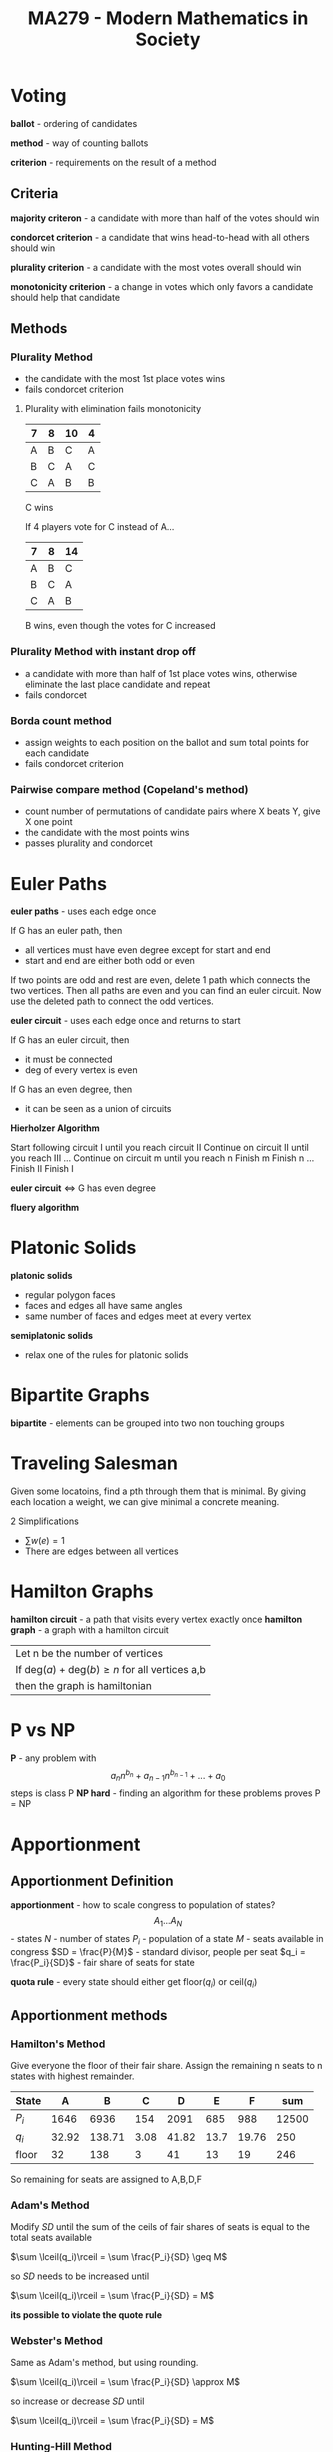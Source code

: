 #+TITLE: MA279 - Modern Mathematics in Society
* Voting
#+begin_definition

*ballot* - ordering of candidates

*method* - way of counting ballots

*criterion* - requirements on the result of a method
#+end_definition
** Criteria
*majority criteron* - a candidate with more than half of the votes should win

*condorcet criterion* - a candidate that wins head-to-head with all others should win

*plurality criterion* - a candidate with the most votes overall should win

*monotonicity criterion* - a change in votes which only favors a candidate should help that candidate
** Methods
*** Plurality Method
- the candidate with the most 1st place votes wins
- fails condorcet criterion

#+begin_examples
1. Plurality with elimination fails monotonicity

   | 7 | 8 | 10 | 4 |
   |---+---+----+---|
   | A | B | C  | A |
   | B | C | A  | C |
   | C | A | B  | B |

   C wins

   If 4 players vote for C instead of A...

   | 7 | 8 | 14 |
   |---+---+----|
   | A | B | C  |
   | B | C | A  |
   | C | A | B  |
 
   B wins, even though the votes for C increased
#+end_examples
*** Plurality Method with instant drop off
- a candidate with more than half of 1st place votes wins, otherwise eliminate the last place candidate and repeat
- fails condorcet
*** Borda count method
- assign weights to each position on the ballot and sum total points for each candidate
- fails condorcet criterion
*** Pairwise compare method (Copeland's method)
- count number of permutations of candidate pairs where X beats Y, give X one point
- the candidate with the most points wins
- passes plurality and condorcet
* Euler Paths
[[./eulergraph.png]]

*euler paths* - uses each edge once

If G has an euler path, then
 - all vertices must have even degree except for start and end
 - start and end are either both odd or even

#+begin_proof
If two points are odd and rest are even, delete 1 path which connects
the two vertices.  Then all paths are even and you can find an euler circuit.
Now use the deleted path to connect the odd vertices. 
#+end_proof

*euler circuit* - uses each edge once and returns to start

If G has an euler circuit, then
 - it must be connected
 - deg of every vertex is even

If G has an even degree, then
 - it can be seen as a union of circuits

*Hierholzer Algorithm*
#+begin_definition
Start following circuit I until you reach circuit II
Continue on circuit II until you reach III
...
Continue on circuit m until you reach n
Finish m
Finish n
...
Finish II
Finish I
#+end_definition
 
*euler circuit* ⇔ G has even degree

*fluery algorithm*


* Platonic Solids
#+begin_definition
*platonic solids*
  - regular polygon faces
  - faces and edges all have same angles
  - same number of faces and edges meet at every vertex
#+end_definition

#+begin_definition
*semiplatonic solids*
  - relax one of the rules for platonic solids
#+end_definition

* Bipartite Graphs
*bipartite* - elements can be grouped into two non touching groups
:img:
[[./bipartite.png]]
:end:
* Traveling Salesman
Given some locatoins, find a pth through them that is minimal.
By giving each location a weight, we can give minimal a concrete meaning.

2 Simplifications
  - $\sum w(e) = 1$
  - There are edges between all vertices
 
* Hamilton Graphs
*hamilton circuit* - a path that visits every vertex exactly once
*hamilton graph* - a graph with a hamilton circuit

|Let n be the number of vertices
|If $\text{deg}(a) + \text{deg}(b) \geq n$ for all vertices a,b
|then the graph is hamiltonian

* P vs NP
*P* - any problem with \[a_nn^{b_n} + a_{n-1}n^{b_{n-1}} + ... + a_0\] steps is class P
*NP hard* - finding an algorithm for these problems proves P = NP
* Apportionment
** Apportionment Definition
*apportionment* - how to scale congress to population of states?
\[A_1 ... A_N\] - states
$N$ - number of states
$P_i$ - population of a state
$M$ - seats available in congress
$SD = \frac{P}{M}$ - standard divisor, people per seat
$q_i = \frac{P_i}{SD}$ - fair share of seats for state

*quota rule* - every state should either get floor($q_i$) or ceil($q_i$)

** Apportionment methods
*** Hamilton's Method
Give everyone the floor of their fair share.  Assign the remaining n seats to n states with highest remainder.
:example:
| State |     A |      B |    C |     D |    E |     F |   sum |
|-------+-------+--------+------+-------+------+-------+-------|
| $P_i$ |  1646 |   6936 |  154 |  2091 |  685 |   988 | 12500 |
| $q_i$ | 32.92 | 138.71 | 3.08 | 41.82 | 13.7 | 19.76 |   250 |
| floor |    32 |    138 |    3 |    41 |   13 |    19 |   246 |

So remaining for seats are assigned to A,B,D,F
:END:
*** Adam's Method
Modify $SD$ until the sum of the ceils of fair shares of seats is equal to the total seats available

$\sum \lceil(q_i)\rceil = \sum \frac{P_i}{SD} \geq M$

so $SD$ needs to be increased until

$\sum \lceil(q_i)\rceil = \sum \frac{P_i}{SD} = M$

*its possible to violate the quote rule*

*** Webster's Method
Same as Adam's method, but using rounding.

$\sum \lceil(q_i)\rceil = \sum \frac{P_i}{SD} \approx M$

so increase or decrease $SD$ until 

$\sum \lceil(q_i)\rceil = \sum \frac{P_i}{SD} = M$
*** Hunting-Hill Method
This method is currently in use today.

Find the geometric mean of the ceiling and floor of the the fair shares for each state.
If the fair share is greater than the geometric mean, use the ceiling.
If the fair share is less than the geometric mean, use the floor.

If $q_i \geq \sqrt{\lfloor q_i \rfloor \lceil q_i \rceil}$, use $\lceil q_i \rceil$
If $q_i \leq \sqrt{\lfloor q_i\rfloor \lceil q_i \rceil}$, use $\lfloor q_i \rfloor$

* Trees
#+begin_definition
*tree* - a connected graph with no loops
*spanning tree* - a tree which contains all vertices of a graph
*leaf* - a vertex in a graph with degree one
#+end_definition

#+begin_theorem
_Properties of Trees_
1. connected and no loops
2. removing any edge disconnects graph
3. edges = vertices - 1
#+end_theorem

#+begin_theorem
All trees must have at least one leaf
#+end_theorem

** Prüfer Sequence
_Steps to create Prüfer Sequence from tree_
1. find leaf with smallest index
2. delete and record index that leaf was attached to

#+begin_examples
[[./prufer1.png]]

sequence: {4,4}

[[./prufer2.png]]

sequence {2,3}
#+end_examples

#+begin_examples
_Steps to recreate graph from Prüfer sequence_

S = {3,3} - Prüfer sequence

L = {1,2,3,4} - list of vertices

1. S = {3}

   L = {2,3,4}

   edge 1-3

2. S = {}

   L = {3,4}

   edge 2-3

3. edge 3-4
#+end_examples

Spanning trees in $K_N$: $n^{n-2}$
